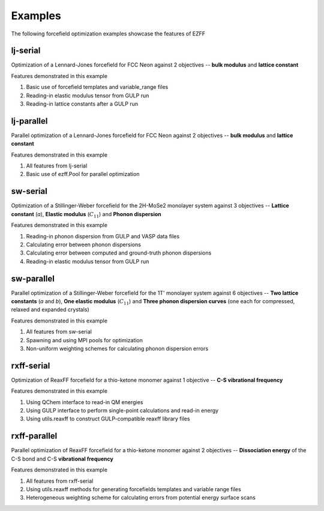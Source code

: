 Examples
========
The following forcefield optimization examples showcase the features of EZFF


lj-serial
------------
Optimization of a Lennard-Jones forcefield for FCC Neon against 2 objectives -- **bulk modulus** and **lattice constant**

Features demonstrated in this example

1. Basic use of forcefield templates and variable_range files
2. Reading-in elastic modulus tensor from GULP run
3. Reading-in lattice constants after a GULP run


lj-parallel
------------
Parallel optimization of a Lennard-Jones forcefield for FCC Neon against 2 objectives -- **bulk modulus** and **lattice constant**

Features demonstrated in this example

1. All features from lj-serial
2. Basic use of ezff.Pool for parallel optimization


sw-serial
------------
Optimization of a Stillinger-Weber forcefield for the 2H-MoSe2 monolayer system against 3 objectives -- **Lattice constant** (*a*), **Elastic modulus** (:math:`C_{11}`) and **Phonon dispersion**

Features demonstrated in this example

1. Reading-in phonon dispersion from GULP and VASP data files
2. Calculating error between phonon dispersions
3. Calculating error between computed and ground-truth phonon dispersions
4. Reading-in elastic modulus tensor from GULP run


sw-parallel
--------------
Parallel optimization of a Stillinger-Weber forcefield for the 1T' monolayer system against 6 objectives -- **Two lattice constants** (*a* and *b*), **One elastic modulus** (:math:`C_{11}`) and **Three phonon dispersion curves** (one each for compressed, relaxed and expanded crystals)

Features demonstrated in this example

1. All features from sw-serial
2. Spawning and using MPI pools for optimization
3. Non-uniform weighting schemes for calculating phonon dispersion errors


rxff-serial
--------------
Optimization of ReaxFF forcefield for a thio-ketone monomer against 1 objective -- **C-S vibrational frequency**

Features demonstrated in this example

1. Using QChem interface to read-in QM energies
2. Using GULP interface to perform single-point calculations and read-in energy
3. Using utils.reaxff to construct GULP-compatible reaxff library files


rxff-parallel
----------------
Parallel optimization of ReaxFF forcefield for a thio-ketone monomer against 2 objectives -- **Dissociation energy** of the C-S bond and C-S **vibrational frequency**

Features demonstrated in this example

1. All features from rxff-serial
2. Using utils.reaxff methods for generating forcefields templates and variable range files
3. Heterogeneous weighting scheme for calculating errors from potential energy surface scans
